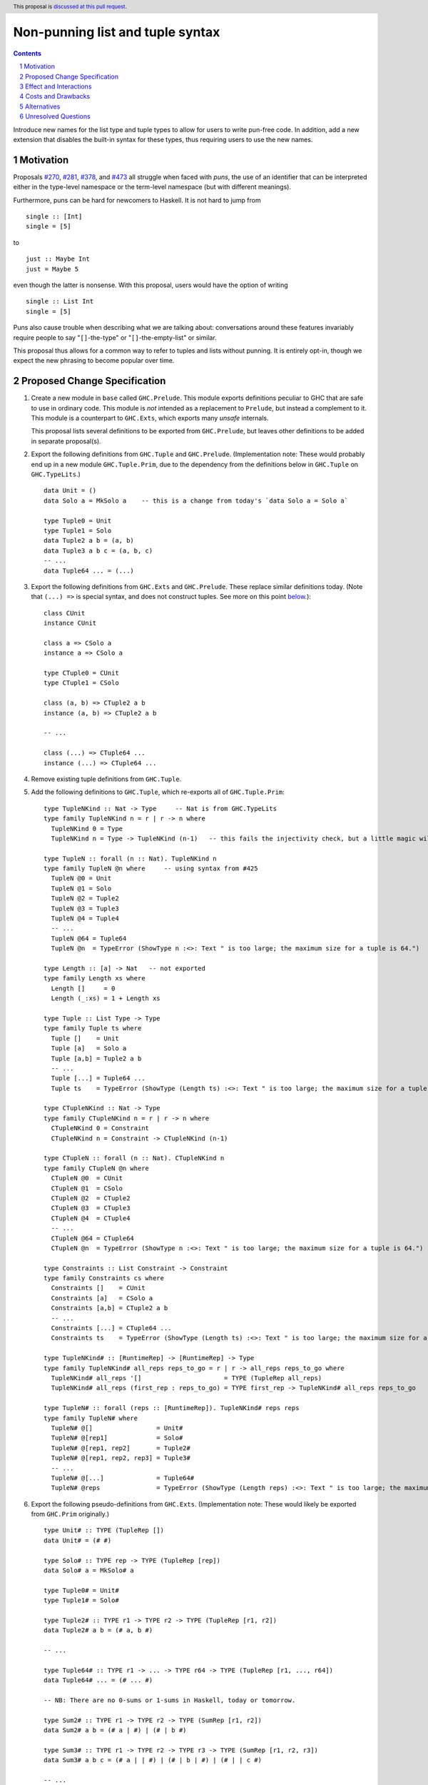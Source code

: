 Non-punning list and tuple syntax
=================================

.. author:: Richard Eisenberg (with much influence from collaborators)
.. date-accepted::
.. ticket-url::
.. implemented::
.. highlight:: haskell
.. header::  This proposal is `discussed at this pull request <https://github.com/ghc-proposals/ghc-proposals/pull/475>`_.
.. contents::
.. sectnum::

Introduce new names for the list type and tuple types to allow for users
to write pun-free code. In addition, add a new extension that disables
the built-in syntax for these types, thus requiring users to use the new
names.

.. _`#270`: https://github.com/ghc-proposals/ghc-proposals/pull/270
.. _`#281`: https://github.com/ghc-proposals/ghc-proposals/pull/281
.. _`#378`: https://github.com/ghc-proposals/ghc-proposals/pull/378
.. _`#473`: https://github.com/ghc-proposals/ghc-proposals/pull/473

Motivation
----------
Proposals `#270`_, `#281`_, `#378`_, and `#473`_ all struggle when faced
with *puns*, the use of an identifier that can be interpreted either in the
type-level namespace or the term-level namespace (but with different meanings).

Furthermore, puns can be hard for newcomers to Haskell. It is not hard to jump
from ::

  single :: [Int]
  single = [5]

to ::

  just :: Maybe Int
  just = Maybe 5

even though the latter is nonsense. With this proposal, users would have the
option of writing ::

  single :: List Int
  single = [5]

Puns also cause trouble when describing what we are talking about: conversations
around these features invariably require people to say "``[]``-the-type" or
"``[]``-the-empty-list" or similar.

This proposal thus allows for a common way to refer to tuples and lists without
punning. It is entirely opt-in, though we expect the new phrasing to become popular
over time.

Proposed Change Specification
-----------------------------

1. Create a new module in ``base`` called ``GHC.Prelude``. This module exports definitions
   peculiar to GHC that are safe to use in ordinary code.
   This module is *not* intended as a replacement to ``Prelude``,
   but instead a complement to it. This module is a counterpart to ``GHC.Exts``, which exports
   many *unsafe* internals.

   This proposal lists several definitions to be exported from ``GHC.Prelude``, but leaves other
   definitions to be added in separate proposal(s).

#. Export the following definitions from ``GHC.Tuple`` and ``GHC.Prelude``. (Implementation note:
   These would probably end up in a new module ``GHC.Tuple.Prim``, due to the dependency from
   the definitions below in ``GHC.Tuple`` on ``GHC.TypeLits``.) ::

     data Unit = ()
     data Solo a = MkSolo a    -- this is a change from today's `data Solo a = Solo a`

     type Tuple0 = Unit
     type Tuple1 = Solo
     data Tuple2 a b = (a, b)
     data Tuple3 a b c = (a, b, c)
     -- ...
     data Tuple64 ... = (...)

#. Export the following definitions from ``GHC.Exts`` and ``GHC.Prelude``. These
   replace similar definitions today. (Note that ``(...) =>`` is special syntax, and does not
   construct tuples. See more on this point `below <#constraint-special-syntax>`_.)::

     class CUnit
     instance CUnit

     class a => CSolo a
     instance a => CSolo a

     type CTuple0 = CUnit
     type CTuple1 = CSolo

     class (a, b) => CTuple2 a b
     instance (a, b) => CTuple2 a b

     -- ...

     class (...) => CTuple64 ...
     instance (...) => CTuple64 ...

#. Remove existing tuple definitions from ``GHC.Tuple``.

#. Add the following definitions to ``GHC.Tuple``, which re-exports all of ``GHC.Tuple.Prim``::

     type TupleNKind :: Nat -> Type     -- Nat is from GHC.TypeLits
     type family TupleNKind n = r | r -> n where
       TupleNKind 0 = Type
       TupleNKind n = Type -> TupleNKind (n-1)   -- this fails the injectivity check, but a little magic will allow this

     type TupleN :: forall (n :: Nat). TupleNKind n
     type family TupleN @n where     -- using syntax from #425
       TupleN @0 = Unit
       TupleN @1 = Solo
       TupleN @2 = Tuple2
       TupleN @3 = Tuple3
       TupleN @4 = Tuple4
       -- ...
       TupleN @64 = Tuple64
       TupleN @n  = TypeError (ShowType n :<>: Text " is too large; the maximum size for a tuple is 64.")

     type Length :: [a] -> Nat   -- not exported
     type family Length xs where
       Length []     = 0
       Length (_:xs) = 1 + Length xs

     type Tuple :: List Type -> Type
     type family Tuple ts where
       Tuple []    = Unit
       Tuple [a]   = Solo a
       Tuple [a,b] = Tuple2 a b
       -- ...
       Tuple [...] = Tuple64 ...
       Tuple ts    = TypeError (ShowType (Length ts) :<>: Text " is too large; the maximum size for a tuple is 64.")

     type CTupleNKind :: Nat -> Type
     type family CTupleNKind n = r | r -> n where
       CTupleNKind 0 = Constraint
       CTupleNKind n = Constraint -> CTupleNKind (n-1)

     type CTupleN :: forall (n :: Nat). CTupleNKind n
     type family CTupleN @n where
       CTupleN @0  = CUnit
       CTupleN @1  = CSolo
       CTupleN @2  = CTuple2
       CTupleN @3  = CTuple3
       CTupleN @4  = CTuple4
       -- ...
       CTupleN @64 = CTuple64
       CTupleN @n  = TypeError (ShowType n :<>: Text " is too large; the maximum size for a tuple is 64.")

     type Constraints :: List Constraint -> Constraint
     type family Constraints cs where
       Constraints []    = CUnit
       Constraints [a]   = CSolo a
       Constraints [a,b] = CTuple2 a b
       -- ...
       Constraints [...] = CTuple64 ...
       Constraints ts    = TypeError (ShowType (Length ts) :<>: Text " is too large; the maximum size for a tuple is 64.")

     type TupleNKind# :: [RuntimeRep] -> [RuntimeRep] -> Type
     type family TupleNKind# all_reps reps_to_go = r | r -> all_reps reps_to_go where
       TupleNKind# all_reps '[]                      = TYPE (TupleRep all_reps)
       TupleNKind# all_reps (first_rep : reps_to_go) = TYPE first_rep -> TupleNKind# all_reps reps_to_go

     type TupleN# :: forall (reps :: [RuntimeRep]). TupleNKind# reps reps
     type family TupleN# where
       TupleN# @[]                 = Unit#
       TupleN# @[rep1]             = Solo#
       TupleN# @[rep1, rep2]       = Tuple2#
       TupleN# @[rep1, rep2, rep3] = Tuple3#
       -- ...
       TupleN# @[...]              = Tuple64#
       TupleN# @reps               = TypeError (ShowType (Length reps) :<>: Text " is too large; the maximum size for a tuple is 64.")

#. Export the following pseudo-definitions from ``GHC.Exts``. (Implementation note:
   These would likely be exported from ``GHC.Prim`` originally.) ::

     type Unit# :: TYPE (TupleRep [])
     data Unit# = (# #)

     type Solo# :: TYPE rep -> TYPE (TupleRep [rep])
     data Solo# a = MkSolo# a

     type Tuple0# = Unit#
     type Tuple1# = Solo#

     type Tuple2# :: TYPE r1 -> TYPE r2 -> TYPE (TupleRep [r1, r2])
     data Tuple2# a b = (# a, b #)

     -- ...

     type Tuple64# :: TYPE r1 -> ... -> TYPE r64 -> TYPE (TupleRep [r1, ..., r64])
     data Tuple64# ... = (# ... #)

     -- NB: There are no 0-sums or 1-sums in Haskell, today or tomorrow.

     type Sum2# :: TYPE r1 -> TYPE r2 -> TYPE (SumRep [r1, r2])
     data Sum2# a b = (# a | #) | (# | b #)

     type Sum3# :: TYPE r1 -> TYPE r2 -> TYPE r3 -> TYPE (SumRep [r1, r2, r3])
     data Sum3# a b c = (# a | | #) | (# | b | #) | (# | | c #)

     -- ...

     type Sum64# :: TYPE r1 -> ... -> TYPE r64 -> TYPE (SumRep [r1, ..., r64])
     data Sum64# ... = ...

#. Change ``GHC.Types`` to have the following definition::

     data List a = [] | a : List a

#. Re-export ``List`` from ``GHC.List`` and ``GHC.Prelude``.

#. Introduce a new extension ``-XListTupleTypeSyntax``; this extension is part
   of ``-XHaskell98``, ``-XHaskell2010``, and ``-XGHC2021``. It is thus on by default.

#. With ``-XListTupleTypeSyntax``:

   1. An occurrence of ``[]`` in type-syntax (as defined in `#378`_) is a synonym
      for ``GHC.List.List``.

   #. An occurrence of ``[ty]`` in type-syntax is a synonym for ``GHC.List.List ty``.

   #. An occurrence of ``()`` in type-syntax, where the type is not expected to be of kind ``Constraint``,
      is a synonym for ``GHC.Tuple.Unit``.

   #. An occurrence of ``(,,...,,)`` where there are *n* commas (for *n* ≧ 1) in type-syntax
      is a synonym for ``GHC.Tuple.Tuple``\ *n+1*.

   #. An occurrence of ``(ty1,ty2,...,tyn-1,tyn)`` (for *n* ≧ 2) in type-syntax, where neither the type
      is expected to be of kind ``Constraint`` and either none of the ``tyi`` are inferred to have kind ``Constraint``
      or there exists a ``tyi`` inferred to kind ``Type`` and none of the ``tyj`` (with j < i) are inferred to have
      kind ``Constraint``, is
      a synonym for ``GHC.Tuple.Tuple``\ *n* ``ty1 ty2 ... tyn-1 tyn``.

   #. With ``-XUnboxedTuples``, an occurrence of ``(# #)`` in type-syntax is a synonym for ``GHC.Exts.Unit#``.

   #. With ``-XUnboxedTuples``, an occurrence of ``(#,,...,,#)`` where there are *n* commas (for *n* ≧ 1) in type-syntax
      is a synonym for ``GHC.Exts.Tuple``\ *n+1*\ ``#``.

   #. With ``-XUnboxedTuples``, an occurrence of ``(# ty1, ty2, ... , tyn-1, tyn #)`` (for *n* ≧ 2) in type-syntax is a synonym
      for ``GHC.Exts.Tuple``\ *n*\ ``# ty1 ty2 ... tyn-1 tyn``.

   #. With ``-XUnboxedSums``, an occurrence of ``(# | | ... | | #)`` where there are *n* pipes (for *n* ≧ 1) in type-syntax
      is a synonym for ``GHC.Exts.Sum``\ *n+1*\ ``#``.

   #. With ``-XUnboxedSums``, an occurrence of ``(# ty1 | ty2 | ... | tyn-1 | tyn #)`` (for *n* ≧ 2) in type-syntax is a
      synonym for ``GHC.Exts.Sum``\ *n*\ ``# ty1 ty2 ... tyn-1 tyn``.

   #. An occurrence of ``()`` in type-syntax, where the type is expected to be of kind ``Constraint``,
      is a synonym for ``GHC.Tuple.CUnit``.

   #. An occurrence of ``(ty1, ty2, ..., tyn-1, tyn)`` (for *n* ≧ 2) in type-syntax, where the type is
      expected to be of kind ``Constraint``, is a synonym for ``GHC.Tuple.CTuple``\ *n* ``ty1 ty2 ... tyn-1 tyn``.

   #. An occurrence of ``(ty1, ty2, ..., tyn-1, tyn)`` (for *n* ≧ 2) in type-syntax, where the first
      ``tyi`` inferred to have kind ``Type`` or ``Constraint`` has kind ``Constraint``, is a synonym
      for ``GHC.Tuple.CTuple``\ *n* ``ty1 ty2 ... tyn-1 tyn``.

   #. An unapplied occurrence of ``GHC.List.List`` is pretty-printed as ``[]``.

   #. An occurrence of ``GHC.List.List ty`` is pretty-printed as ``[ty]``.

   #. An occurrence of ``GHC.Tuple.Unit`` is pretty-printed as ``()``.

   #. An occurrence of ``GHC.Tuple.Tuplen ty1 ty2 ... tyn`` is pretty-printed as ``(ty1, ty2, ..., tyn)``.

   #. An occurrence of ``GHC.Tuple.Tuplen``, but not applied to a full *n* arguments, is pretty-printed as ``(,,...,,)``,
      where there are *n-1* commas.

   #. An occurrence of ``GHC.Exts.Unit#`` is pretty-printed as ``(# #)``.

   #. An occurrence of ``GHC.Exts.Tuplen# ty1 ty2 ... tyn`` is pretty-printed as ``(# ty1, ty2, ..., tyn #)``.

   #. An occurrence of ``GHC.Exts.Tuplen#``, but not applied to a full *n* arguments, is pretty-printed as ``(#,,...,,#)``,
      where there are *n-1* commas.

   #. An occurrence of ``GHC.Exts.Sumn# ty1 ty2 ... tyn`` is pretty-printed as ``(# ty1 | ty2 | ... | tyn #)``.

   #. An occurrence of ``GHC.Exts.Sumn#``, but not applied to a full *n* arguments, is pretty-printed as ``(# | | ... | | #)``,
      where there are *n-1* pipes.

   #. An occurrence of ``GHC.Tuple.CUnit`` is pretty-printed as ``()``.

   #. An occurrence of ``GHC.Tuple.CTuplen ty1 ty2 ... tyn`` is pretty-printed as ``(ty1, ty2, ..., tyn)``.

#. With ``-XNoListTupleTypeSyntax``:

   1. Uses of ``[]``, ``[...]``, ``()``, ``(,,...,,)``, ``(...,...,...)``, ``(# #)``, ``(#,,...,,#)``, ``(# ...,...,... #)``,
      ``(# | | ... | | #)``, and ``(# ... | ... | ... #)`` are now unambiguous. They always refer to data constructors,
      never types or type constructors. (Note that ``(...) =>`` is special syntax, not an occurrence of any of the types
      listed above. See `below <#constraints-special-syntax>`_.)

   #. An occurrence of ``GHC.Tuple.Tuplen ty1 ty2 ... tyn`` is pretty-printed as ``Tuple [ty1, ty2, ..., tyn]``.

   #. An occurrence of ``GHC.Tuple.CTuplen ty1 ty2 ... tyn`` is pretty-printed as ``Constraints [ty1, ty2, ..., tyn]``.

Effect and Interactions
-----------------------
1. With ``-XListTupleTypeSyntax`` (which is on by default), all programs that are accepted today continue
   to be accepted, and with the same meanings. Note that the peculiar dance around type tuples and constraint
   tuples exists today; I have tried to describe the current implementation faithfully, above.

#. With ``-XListTupleTypeSyntax`` (which is on by default), most pretty-printing will happen as it does
   today. The exception is around unsaturated ``CTuplen``, which is not handled above. It is hard to have
   an unsaturated constraint tuple, but possible by the use of a type family that decomposes one. Today's
   GHC prints out e.g. ``ghc-prim-0.6.1:GHC.Classes.(%,%)``. Switching to ``GHC.Classes.CTuple2`` (which is
   actually parseable) seems a positive improvement.

#. With the definitions above, users can avoid puns in their lists and tuples.

   .. _constraints-special-syntax:

#. Note that the type syntax ``(ty1, ty2, ..., tyn) => ...`` is already special syntax. The parser does *not*
   parse a type to the left of the ``=>``. This syntax thus remains completely unaffected by ``-XListTupleTypeSyntax``
   and will continue to work with ``-XNoListTupleTypeSyntax``. Furthermore, because a type like ``(ty1, ty2, ... tyn) => ...``
   does not contain any uses of ``CTuplen``, it will also continue to pretty-print just as today.

   On the other hand, collections of constraints occurring not to the left of a ``=>`` are affected by
   this proposal, for example in ``Dict (Eq a, Show b)`` (which would be written ``Dict (Constraints [Eq a, Show b])``
   under this proposal). Another example is ``(Eq a, (Show a, Read a)) => a -> a``, which would not
   be accepted under ``-XNoListTupleTypeSyntax``. Instead, the user should flatten the constraints or
   write ``(Eq a, Constraints [Show a, Read a]) => a -> a``.

#. An instance declaration like ``instance (C a, C b) => C (Tuple [a, b]) where ...`` would be
   rejected because it uses a type family in the instance head. We might choose to relax
   this restriction, by allowing type families in an instance head, as long as they can
   reduce to a ground (i.e. type-family-free) type. This proposal does *not* include such
   a lifting of the restriction, as the workaround is straightforward: just write
   ``instance (C a, C b) => C (Tuple2 a b) where ...``. Still, we may decide to revisit
   this in the future.

#. In due course, we may wish to consider re-exporting some of the definitions
   above from modules not in the ``GHC.`` namespace, perhaps even including the
   ``Prelude``. This proposal does *not* make any such suggestions, and it does *not*
   depend on any such ideas being adopted in the future. Any such idea would
   be evaluated by the Core Libraries Committee independently of this proposal.

Costs and Drawbacks
-------------------
1. This is one more feature to maintain, but the code would be pretty local.

#. Having multiple ways of naming one thing may offer a boon to *writers* of code
   (they can choose whichever way to name a tuple that they like), but it imposes
   a burden on *readers* of code, who may need to be familiar with all possible
   ways of describing a tuple (and that they are interchangeable). Careful
   documentation of these ideas -- ideally, in the Haddock documentation for the
   names introduced above -- will help to mitigate this problem.

#. A particular class of code readers are beginners, and having multiple different
   ways to say the same thing is particularly challenging for beginners. We should
   thus think carefully about how to present these names to beginners, if
   ``-XNoListTupleTypeSyntax`` catches on.

Alternatives
------------
1. Instead of defining ``TupleN`` as a type family (as done here), it could be
   a data family, effectively replacing the ``Tuple2``, ``Tuple3``, ..., definitions.
   This design would seem to be too complicated to be the primitive definition
   of tuples, however, when a very vanilla datatype like ``data Tuple2 a b = (a, b)``
   suffices.

#. Instead of introducing new names, we could use more mixfix bits of punctuation,
   such as ``(~ ty1, ty2 ~)`` for normal tuples and ``(% ty1, ty2 %)`` for constraint
   tuples. This was not as popular in a recent `straw poll <https://github.com/ghc-proposals/ghc-proposals/pull/458#issuecomment-982230541>`_.

#. The name ``-XListTupleTypeSyntax`` is a mouthful. Maybe ``-XListTuplePuns`` would be better.

Unresolved Questions
--------------------

None at this time.
